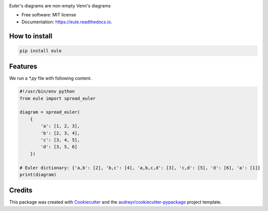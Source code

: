 .. image:: /images/eule_small.png
   :alt: a night owl
   :class: with-shadow
   :height: 10ex

.. image:: https://img.shields.io/pypi/v/eule.svg
        :target: https://pypi.python.org/pypi/eule

.. image:: https://codecov.io/gh/quivero/eule/branch/main/graph/badge.svg?token=PJMBaLIqar
        :target: https://codecov.io/gh/quivero/eule

.. image:: https://readthedocs.org/projects/eule/badge/?version=latest
        :target: https://eule.readthedocs.io/en/latest/?version=latest
        :alt: Documentation Status


.. image:: https://pyup.io/repos/github/brunolnetto/eule/shield.svg
     :target: https://pyup.io/repos/github/brunolnetto/eule/
     :alt: Updates



Euler's diagrams are non-empty Venn's diagrams


* Free software: MIT license
* Documentation: https://eule.readthedocs.io.


How to install
--------

.. code-block:: bash

    pip install eule

Features
--------

We run a `*.py` file with following content.

.. code-block:: python
    
    #!/usr/bin/env python
    from eule import spread_euler
    
    diagram = spread_euler(
        {
            'a': [1, 2, 3],
            'b': [2, 3, 4],
            'c': [3, 4, 5],
            'd': [3, 5, 6]
        })
    
    # Euler dictionary: {'a,b': [2], 'b,c': [4], 'a,b,c,d': [3], 'c,d': [5], 'd': [6], 'a': [1]}
    print(diagram)


Credits
-------

This package was created with Cookiecutter_ and the `audreyr/cookiecutter-pypackage`_ project template.

.. _Cookiecutter: https://github.com/audreyr/cookiecutter
.. _`audreyr/cookiecutter-pypackage`: https://github.com/audreyr/cookiecutter-pypackage
